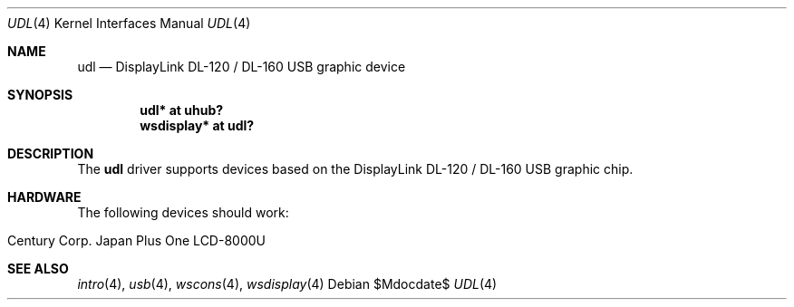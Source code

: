 .\" $OpenBSD: udl.4,v 1.1 2009/05/09 19:23:07 mglocker Exp $
.\"
.\" Copyright (c) 2009 Marcus Glocker <mglocker@openbsd.org>
.\"
.\" Permission to use, copy, modify, and distribute this software for any
.\" purpose with or without fee is hereby granted, provided that the above
.\" copyright notice and this permission notice appear in all copies.
.\"
.\" THE SOFTWARE IS PROVIDED "AS IS" AND THE AUTHOR DISCLAIMS ALL WARRANTIES
.\" WITH REGARD TO THIS SOFTWARE INCLUDING ALL IMPLIED WARRANTIES OF
.\" MERCHANTABILITY AND FITNESS. IN NO EVENT SHALL THE AUTHOR BE LIABLE FOR
.\" ANY SPECIAL, DIRECT, INDIRECT, OR CONSEQUENTIAL DAMAGES OR ANY DAMAGES
.\" WHATSOEVER RESULTING FROM LOSS OF USE, DATA OR PROFITS, WHETHER IN AN
.\" ACTION OF CONTRACT, NEGLIGENCE OR OTHER TORTIOUS ACTION, ARISING OUT OF
.\" OR IN CONNECTION WITH THE USE OR PERFORMANCE OF THIS SOFTWARE.
.\"
.Dd $Mdocdate$
.Dt UDL 4
.Os
.Sh NAME
.Nm udl
.Nd DisplayLink DL-120 / DL-160 USB graphic device
.Sh SYNOPSIS
.Cd "udl* at uhub?"
.Cd "wsdisplay* at udl?"
.Sh DESCRIPTION
The
.Nm
driver supports devices based on the DisplayLink DL-120 / DL-160 USB
graphic chip.
.Sh HARDWARE
The following devices should work:
.Pp
.Bl -tag -width Ds -offset indent -compact
.It Century Corp. Japan Plus One LCD-8000U
.El
.Sh SEE ALSO
.Xr intro 4 ,
.Xr usb 4 ,
.Xr wscons 4 ,
.Xr wsdisplay 4
